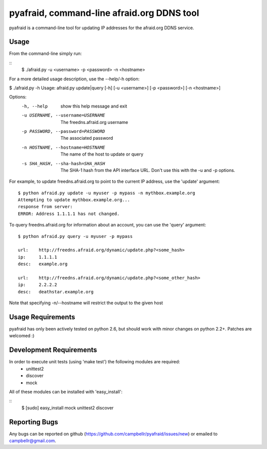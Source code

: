 ============================================
 pyafraid, command-line afraid.org DDNS tool
============================================

pyafraid is a command-line tool for updating IP addresses for the afraid.org DDNS service.

Usage
=====

From the command-line simply run:

::
  $ ./afraid.py -u <username> -p <password> -n <hostname>

For a more detailed usage description, use the --help/-h option:


$ ./afraid.py -h
Usage: afraid.py update|query [-h] [-u <username>] [-p <password>] [-n <hostname>]

Options:
  -h, --help            show this help message and exit
  -u USERNAME, --username=USERNAME
                        The freedns.afraid.org username
  -p PASSWORD, --password=PASSWORD
                        The associated password
  -n HOSTNAME, --hostname=HOSTNAME
                        The name of the host to update or query
  -s SHA_HASH, --sha-hash=SHA_HASH
                        The SHA-1 hash from the API interface
                        URL. Don't use this with the -u and -p options.

For example, to update freedns.afraid.org to point to the current IP address, use the 'update' argument:

::

 $ python afraid.py update -u myuser -p mypass -n mythbox.example.org
 Attempting to update mythbox.example.org...
 response from server:
 ERROR: Address 1.1.1.1 has not changed. 


To query freedns.afraid.org for information about an account, you can use the 'query' argument:

::

 $ python afraid.py query -u myuser -p mypass

 url:    http://freedns.afraid.org/dynamic/update.php?<some_hash>
 ip:     1.1.1.1
 desc:   example.org
 
 url:    http://freedns.afraid.org/dynamic/update.php?<some_other_hash>
 ip:     2.2.2.2
 desc:   deathstar.example.org


Note that specifying -n/--hostname will restrict the output to the given host


Usage Requirements
==================

pyafraid has only been actively tested on python 2.6, but should work with minor changes on python 2.2+.
Patches are welcomed :)


Development Requirements
=========================

In order to execute unit tests (using 'make test') the following modules are required:
    * unittest2
    * discover
    * mock

All of these modules can be installed with 'easy_install':

::
 $ [sudo] easy_install mock unittest2 discover


Reporting Bugs
==============

Any bugs can be reported on github (https://github.com/campbellr/pyafraid/issues/new)
or emailed to campbellr@gmail.com.


